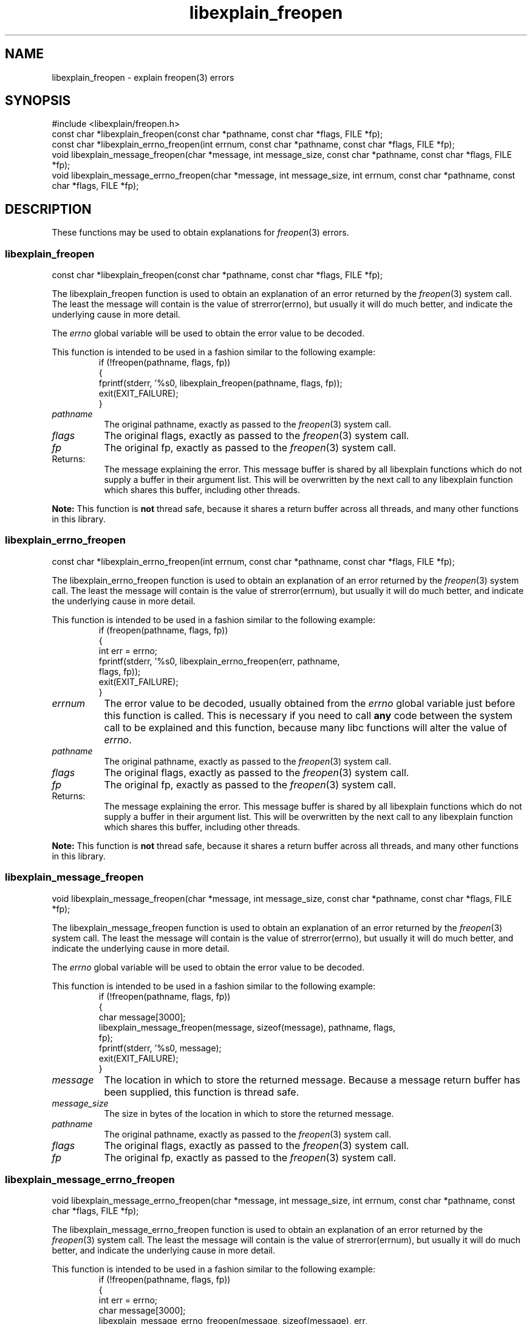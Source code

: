 .\"
.\" libexplain - Explain errno values returned by libc functions
.\" Copyright (C) 2008 Peter Miller
.\" Written by Peter Miller <pmiller@opensource.org.au>
.\"
.\" This program is free software; you can redistribute it and/or modify
.\" it under the terms of the GNU General Public License as published by
.\" the Free Software Foundation; either version 3 of the License, or
.\" (at your option) any later version.
.\"
.\" This program is distributed in the hope that it will be useful,
.\" but WITHOUT ANY WARRANTY; without even the implied warranty of
.\" MERCHANTABILITY or FITNESS FOR A PARTICULAR PURPOSE.  See the GNU
.\" General Public License for more details.
.\"
.\" You should have received a copy of the GNU General Public License
.\" along with this program. If not, see <http://www.gnu.org/licenses/>.
.\"
.ds n) libexplain_freopen
.TH libexplain_freopen 3
.SH NAME
libexplain_freopen \- explain freopen(3) errors
.XX "libexplain_freopen(3)" "explain freopen(3) errors"
.SH SYNOPSIS
#include <libexplain/freopen.h>
.br
const char *libexplain_freopen(const char *pathname, const char *flags,
FILE *fp);
.br
const char *libexplain_errno_freopen(int errnum, const char *pathname,
const char *flags, FILE *fp);
.br
void libexplain_message_freopen(char *message, int message_size,
const char *pathname, const char *flags, FILE *fp);
.br
void libexplain_message_errno_freopen(char *message, int message_size,
int errnum, const char *pathname, const char *flags, FILE *fp);
.SH DESCRIPTION
These functions may be used to obtain explanations for
\f[I]freopen\fP(3) errors.
.\" ------------------------------------------------------------------------
.SS libexplain_freopen
const char *libexplain_freopen(const char *pathname, const char *flags,
FILE *fp);
.PP
The libexplain_freopen function is used to obtain an explanation of
an error returned by the \f[I]freopen\fP(3) system call.  The least
the message will contain is the value of \f[CW]strerror(errno)\fP, but
usually it will do much better, and indicate the underlying cause in
more detail.
.PP
The \f[I]errno\fP global variable will be used to obtain the error value
to be decoded.
.PP
This function is intended to be used in a fashion similar to the
following example:
.RS
.ft CW
.nf
if (!freopen(pathname, flags, fp))
{
    fprintf(stderr, '%s\n', libexplain_freopen(pathname, flags, fp));
    exit(EXIT_FAILURE);
}
.fi
.ft R
.RE
.TP 8n
\f[I]pathname\fP
The original pathname, exactly as passed to the \f[I]freopen\fP(3) system call.
.TP 8n
\f[I]flags\fP
The original flags, exactly as passed to the \f[I]freopen\fP(3) system call.
.TP 8n
\f[I]fp\fP
The original fp, exactly as passed to the \f[I]freopen\fP(3) system call.
.TP 8n
Returns:
The message explaining the error.  This message buffer is shared by all
libexplain functions which do not supply a buffer in their argument
list.  This will be overwritten by the next call to any libexplain
function which shares this buffer, including other threads.
.PP
\f[B]Note:\fP
This function is \f[B]not\fP thread safe, because it shares a return
buffer across all threads, and many other functions in this library.
.\" ------------------------------------------------------------------------
.SS libexplain_errno_freopen
const char *libexplain_errno_freopen(int errnum, const char *pathname,
const char *flags, FILE *fp);
.PP
The libexplain_errno_freopen function is used to obtain an explanation
of an error returned by the \f[I]freopen\fP(3) system call.  The least
the message will contain is the value of \f[CW]strerror(errnum)\fP, but
usually it will do much better, and indicate the underlying cause in
more detail.
.PP
This function is intended to be used in a fashion similar to the
following example:
.RS
.ft CW
.nf
if (freopen(pathname, flags, fp))
{
    int err = errno;
    fprintf(stderr, '%s\n', libexplain_errno_freopen(err, pathname,
        flags, fp));
    exit(EXIT_FAILURE);
}
.fi
.ft R
.RE
.TP 8n
\f[I]errnum\fP
The error value to be decoded, usually obtained from the \f[I]errno\fP
global variable just before this function is called.  This is necessary
if you need to call \f[B]any\fP code between the system call to be
explained and this function, because many libc functions will alter the
value of \f[I]errno\fP.
.TP 8n
\f[I]pathname\fP
The original pathname, exactly as passed to the \f[I]freopen\fP(3) system call.
.TP 8n
\f[I]flags\fP
The original flags, exactly as passed to the \f[I]freopen\fP(3) system call.
.TP 8n
\f[I]fp\fP
The original fp, exactly as passed to the \f[I]freopen\fP(3) system call.
.TP 8n
Returns:
The message explaining the error.  This message buffer is shared by all
libexplain functions which do not supply a buffer in their argument
list.  This will be overwritten by the next call to any libexplain
function which shares this buffer, including other threads.
.PP
\f[B]Note:\fP
This function is \f[B]not\fP thread safe, because it shares a return
buffer across all threads, and many other functions in this library.
.\" ------------------------------------------------------------------------
.SS libexplain_message_freopen
void libexplain_message_freopen(char *message, int message_size,
const char *pathname, const char *flags, FILE *fp);
.PP
The libexplain_message_freopen function is used to obtain an explanation
of an error returned by the \f[I]freopen\fP(3) system call.  The least
the message will contain is the value of \f[CW]strerror(errno)\fP, but
usually it will do much better, and indicate the underlying cause in
more detail.
.PP
The \f[I]errno\fP global variable will be used to obtain the error value
to be decoded.
.PP
This function is intended to be used in a fashion similar to the
following example:
.RS
.ft CW
.nf
if (!freopen(pathname, flags, fp))
{
    char message[3000];
    libexplain_message_freopen(message, sizeof(message), pathname, flags,
        fp);
    fprintf(stderr, '%s\n', message);
    exit(EXIT_FAILURE);
}
.fi
.ft R
.RE
.TP 8n
\f[I]message\fP
The location in which to store the returned message.  Because a message
return buffer has been supplied, this function is thread safe.
.TP 8n
\f[I]message_size\fP
The size in bytes of the location in which to store the returned message.
.TP 8n
\f[I]pathname\fP
The original pathname, exactly as passed to the \f[I]freopen\fP(3) system call.
.TP 8n
\f[I]flags\fP
The original flags, exactly as passed to the \f[I]freopen\fP(3) system call.
.TP 8n
\f[I]fp\fP
The original fp, exactly as passed to the \f[I]freopen\fP(3) system call.
.\" ------------------------------------------------------------------------
.SS libexplain_message_errno_freopen
void libexplain_message_errno_freopen(char *message, int message_size,
int errnum, const char *pathname, const char *flags, FILE *fp);
.PP
The libexplain_message_errno_freopen function is used to obtain
an explanation of an error returned by the \f[I]freopen\fP(3)
system call.  The least the message will contain is the value of
\f[CW]strerror(errnum)\fP, but usually it will do much better, and
indicate the underlying cause in more detail.
.PP
This function is intended to be used in a fashion similar to the
following example:
.RS
.ft CW
.nf
if (!freopen(pathname, flags, fp))
{
    int err = errno;
    char message[3000];
    libexplain_message_errno_freopen(message, sizeof(message), err,
        pathname, flags, fp);
    fprintf(stderr, '%s\n', message);
    exit(EXIT_FAILURE);
}
.fi
.ft R
.RE
.TP 8n
\f[I]message\fP
The location in which to store the returned message.  Because a message
return buffer has been supplied, this function is thread safe.
.TP 8n
\f[I]message_size\fP
The size in bytes of the location in which to store the returned message.
.TP 8n
\f[I]errnum\fP
The error value to be decoded, usually obtained from the \f[I]errno\fP
global variable just before this function is called.  This is necessary
if you need to call \f[B]any\fP code between the system call to be
explained and this function, because many libc functions will alter the
value of \f[I]errno\fP.
.TP 8n
\f[I]pathname\fP
The original pathname, exactly as passed to the \f[I]freopen\fP(3) system call.
.TP 8n
\f[I]flags\fP
The original flags, exactly as passed to the \f[I]freopen\fP(3) system call.
.TP 8n
\f[I]fp\fP
The original fp, exactly as passed to the \f[I]freopen\fP(3) system call.
.\" ------------------------------------------------------------------------
.SH COPYRIGHT
.if n .ds C) (C)
.if t .ds C) \(co
libexplain version \*(v)
.br
Copyright \*(C) 2008 Peter Miller
.SH AUTHOR
Written by Peter Miller <pmiller@opensource.org.au>
